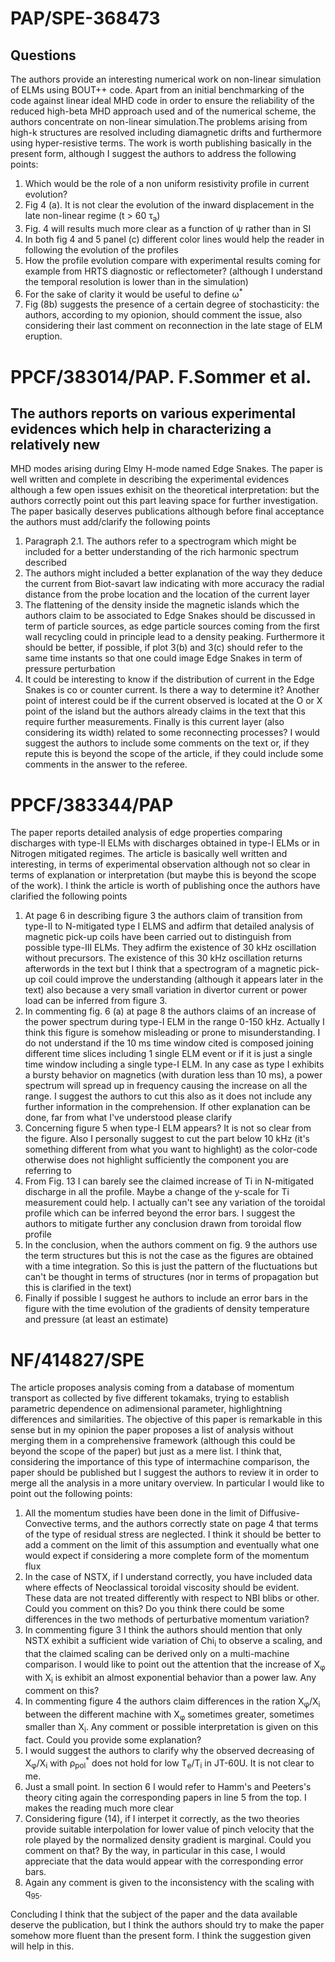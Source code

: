 # -*- coding: utf-8; -*-
#+STARTUP: hidestars
#+STARTUP: logdone
#+PROPERTY: Effort_ALL  0:10 0:20 0:30 1:00 2:00 4:00 6:00 8:00
#+COLUMNS: %38ITEM(Details) %TAGS(Context) %7TODO(To Do) %5Effort(Time){:} %6CLOCKSUM{Total}
#+PROPERTY: Effort_ALL 0 0:10 0:20 0:30 1:00 2:00 3:00 4:00 8:00
#+LaTeX_CLASS:amsart
#+LaTeX_CLASS_OPTIONS:11pt
#+LATEX_HEADER:\usepackage{amssymb} 
#+LATEX_HEADER:\usepackage{graphicx}
#+LATEX_HEADER:\usepackage{geometry}
#+LATEX_HEADER:\geometry{a4paper}
#+LATEX_HEADER:\usepackage{colorx}  

* PAP/SPE-368473
** Questions
   The authors provide an interesting numerical work on non-linear
   simulation of ELMs using BOUT++ code. Apart from an initial
   benchmarking of the code against linear ideal MHD code in order to
   ensure the reliability of the reduced high-beta MHD approach used
   and of the numerical scheme, the authors concentrate on non-linear
   simulation.The problems arising from high-k structures are resolved
   including diamagnetic drifts and furthermore using hyper-resistive
   terms. The work is worth publishing basically in the present form,
   although I suggest the authors to address 
   the following points:

  1. Which would be the role of a non uniform resistivity profile in
     current evolution?
  2. Fig 4 (a). It is not clear the evolution of the inward displacement in the late non-linear regime (t > 60 \tau_a)
  3. Fig. 4 will results much more clear as a function of \psi rather than in SI
  4. In both fig 4 and 5 panel (c) different color lines would help the
     reader in following the evolution of the profiles
  5. How the profile evolution compare with experimental results coming
     for example from HRTS diagnostic or reflectometer? (although I
     understand the temporal resolution is lower than in the simulation)
  6. For the sake of clarity it would be useful to define \omega^{*}
  7. Fig (8b) suggests the presence of a certain degree of
     stochasticity: the authors, according to my opionion, should
     comment the issue, also considering their last comment on
     reconnection in the late stage of ELM eruption. 

* PPCF/383014/PAP. F.Sommer et al.
** The authors reports on various experimental evidences which help in characterizing a relatively new 
MHD modes arising during Elmy H-mode named Edge Snakes.
The paper is well written and complete in describing the experimental
evidences although a few open issues exhisit on the theoretical
interpretation: but the authors correctly point out this part leaving
space for further investigation. The paper basically deserves
publications although before final acceptance the authors must add/clarify the following points
1. Paragraph 2.1. The authors refer to a spectrogram which might be
   included for a better understanding of the rich harmonic spectrum described
2. The authors might included a better explanation of the way they
   deduce the current from Biot-savart law indicating with more
   accuracy the radial distance from the probe location and the
   location of the current layer
3. The flattening of the density inside the magnetic islands which the
   authors claim to be associated to Edge Snakes should be discussed
   in term of particle sources, as edge particle sources coming from
   the first wall recycling could in principle lead to a density peaking.
   Furthermore it should be
   better, if possible, if plot 3(b) and 3(c) should refer to the same time instants
   so that one could image Edge Snakes in term of pressure perturbation
4. It could be interesting to know if the distribution of current in
   the Edge Snakes is co or counter current. Is there a way to
   determine it? Another point of interest could be if the current observed is
   located at the O or X point of the island but the authors already
   claims in the text that this require further measurements. Finally
   is this current layer (also considering its width) related
   to some reconnecting processes? I would suggest the authors to
   include some comments on the text or, if they repute this is beyond
   the scope of the article, if they could include some comments in
   the answer to the referee.

* PPCF/383344/PAP
The paper reports detailed analysis of edge properties comparing
discharges with type-II ELMs with discharges obtained in type-I ELMs or
in Nitrogen mitigated regimes. The article is basically well written
and interesting, in terms of experimental observation although not so
clear in terms of explanation or interpretation (but maybe this is
beyond the scope of the work). I think the article is worth of
publishing once the authors have clarified the following points
1) At page 6 in describing figure 3 the authors claim of transition
   from type-II to N-mitigated type I ELMS and adfirm that detailed
   analysis of magnetic pick-up coils have been carried out to
   distinguish from possible type-III ELMs. They adfirm the existence
   of 30 kHz oscillation without precursors. The existence of this 30
   kHz oscillation returns afterwords in the text but I think that a
   spectrogram of a magnetic pick-up coil could improve the
   understanding (although it appears later in the text) also because
   a very small variation in divertor current or power load can be
   inferred from figure 3.
2) In commenting fig. 6 (a) at page 8 the authors claims of an
   increase of the power spectrum during type-I ELM in the range 0-150
   kHz. Actually I think this figure is somehow misleading or prone to
   misunderstanding. I  do not understand if the 10 ms time
   window cited is composed joining different time slices including 1 single
   ELM event or if it is just a single time window including a single
   type-I ELM. In any case as type I exhibits a bursty behavior on
   magnetics (with duration less than 10 ms), a power spectrum
   will spread up in frequency causing the increase on all the
   range. I suggest the authors to cut this also as it does not
   include any further information in the comprehension. If other
   explanation can be done, far from what I've understood please clarify
3) Concerning figure 5 when type-I ELM appears? It is not so clear
   from the figure. Also I personally
   suggest to cut the part below 10 kHz (it's something different from
   what you want to highlight) as the color-code otherwise does not
   highlight sufficiently the component you are referring to
4) From Fig. 13 I can barely see the claimed increase of Ti in
   N-mitigated discharge in all the profile. Maybe a change of the
   y-scale for Ti measurement could help. I actually can't see any
   variation of the toroidal profile which can be inferred beyond the
   error bars. I suggest the authors to mitigate further any
   conclusion drawn from toroidal flow profile
5) In the conclusion, when the authors comment on fig. 9 the authors
   use the term structures but this is not the case as the figures are
   obtained with a time integration. So this is just the pattern of
   the fluctuations but can't be thought in terms of structures (nor
   in terms of propagation but this is clarified in the text)
6) Finally if possible I suggest he authors to include an error bars
   in the figure with the time evolution of the gradients of density
   temperature and pressure (at least an estimate)
* NF/414827/SPE
The article proposes analysis coming from a database of momentum
transport as collected by five different tokamaks, trying to establish
parametric dependence on adimensional parameter, highlightning
differences and similarities. The objective of this paper is
remarkable in this sense but in my opinion the paper proposes a list of
analysis without merging them in a comprehensive framework (although
this could be beyond the scope of the paper) but just as a
mere list. I think that, considering the importance of
this type of intermachine comparison, the paper should be published but
I suggest the authors to review it in order to merge all the analysis
in a more unitary overview. 
In particular I would like to point out the following points:
1) All the momentum studies have been done in the limit of
   Diffusive-Convective terms, and the authors correctly state on page
   4 that
   terms of the type of residual stress are neglected. I think it
   should be better to add a comment on the limit of this assumption
   and eventually what one would expect if considering a more complete
   form of the momentum flux
2) In the case of NSTX, if I understand correctly, you have included
   data where effects of Neoclassical toroidal viscosity should be
   evident. These data are not treated differently with respect to NBI
   blibs or other. Could you comment on this? Do you think there could
   be some differences in the two methods of perturbative momentum variation?
3) In commenting figure 3 I think the authors should mention that only
   NSTX exhibit a sufficient wide variation of Chi_i to observe a
   scaling, and that the claimed scaling can be derived only on a
   multi-machine comparison. I would like to point out the attention
   that the increase of \Chi_{\phi} with \Chi_i is exhibit an almost
   exponential behavior than a power law. Any comment on this?
4) In commenting figure 4 the authors claim differences in the ration
   \Chi_{\phi}/\Chi_i between the different machine with \Chi_{\phi}
   sometimes greater, sometimes smaller than \Chi_i. Any comment or
   possible interpretation is given on this fact. Could you provide
   some explanation?
5) I would suggest the authors to clarify why the observed decreasing
   of \Chi_{\phi}/\Chi_i with \rho_{pol}^{*} does not hold for low
   T_e/T_i in JT-60U. It is not clear to me.
6) Just a small point. In section 6 I would refer to Hamm's and
   Peeters's theory citing again the corresponding papers in line 5
   from the top. I makes the reading much more clear
7) Considering figure (14), if I interpet it correctly, as the two
   theories provide suitable interpolation for lower value of pinch
   velocity that the role played by the normalized density gradient is
   marginal. Could you comment on that? By the way, in particular in
   this case, I would appreciate that the data would appear with the
   corresponding error bars.
8) Again any comment is given to the inconsistency with the scaling
   with q_{95}.

Concluding I think that the subject of the paper and the data
available deserve the publication, but I think the authors should try
to make the paper somehow more fluent than the present form. I think
the suggestion given will help in this.
